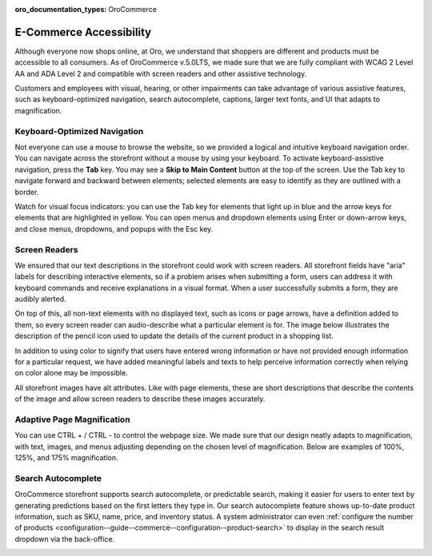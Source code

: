 :oro_documentation_types: OroCommerce

.. _accessibility-concept-guide:

E-Commerce Accessibility
========================

Although everyone now shops online, at Oro, we understand that shoppers are different and products must be accessible to all consumers. As of OroCommerce v.5.0LTS, we made sure that we are fully compliant with WCAG 2 Level AA and ADA Level 2 and compatible with screen readers and other assistive technology.

Customers and employees with visual, hearing, or other impairments can take advantage of various assistive features, such as keyboard-optimized navigation, search autocomplete, captions, larger text fonts, and UI that adapts to magnification.

Keyboard-Optimized Navigation
-----------------------------

Not everyone can use a mouse to browse the website, so we provided a logical and intuitive keyboard navigation order. You can navigate across the storefront without a mouse by using your keyboard. To activate keyboard-assistive navigation, press the **Tab** key. You may see a **Skip to Main Content** button at the top of the screen. Use the Tab key to navigate forward and backward between elements; selected elements are easy to identify as they are outlined with a border.

.. image:: /user/img/concept-guides/accessibility/skip-to-main-content.png
   :alt: Button Skip to Main Content that appears when you click TAB for the first time and initiate assistive keyboard navigation

Watch for visual focus indicators: you can use the Tab key for elements that light up in blue and the arrow keys for elements that are highlighted in yellow. You can open menus and dropdown elements using Enter or down-arrow keys, and close menus, dropdowns, and popups with the Esc key.

.. image:: /user/img/concept-guides/accessibility/blue-tab_yellow-arrows.png
   :alt: Blue for tab element vs yellow for arrows

Screen Readers
--------------

We ensured that our text descriptions in the storefront could work with screen readers. All storefront fields have "aria" labels for describing interactive elements, so if a problem arises when submitting a form, users can address it with keyboard commands and receive explanations in a visual format. When a user successfully submits a form, they are audibly alerted.

On top of this, all non-text elements with no displayed text, such as icons or page arrows, have a definition added to them, so every screen reader can audio-describe what a particular element is for. The image below illustrates the description of the pencil icon used to update the details of the current product in a shopping list.

.. image:: /user/img/concept-guides/accessibility/element-description-screenreaders.png
   :alt: Description for a pencil icon for screenreaders

In addition to using color to signify that users have entered wrong information or have not provided enough information for a particular request, we have added meaningful labels and texts to help perceive information correctly when relying on color alone may be impossible.

.. image:: /user/img/concept-guides/accessibility/error-fields-meaningful-text.png
   :alt: Fields a visually highlighted with an error message underneath

All storefront images have alt attributes. Like with page elements, these are short descriptions that describe the contents of the image and allow screen readers to describe these images accurately.

.. image:: /user/img/concept-guides/accessibility/alt-images.png
   :alt: Images have alt attributes with descriptions of the contents of the image

Adaptive Page Magnification
---------------------------

You can use CTRL + / CTRL - to control the webpage size. We made sure that our design neatly adapts to magnification, with text, images, and menus adjusting depending on the chosen level of magnification. Below are examples of 100%, 125%, and 175% magnification.

.. image:: /user/img/concept-guides/accessibility/zoom100.png
   :scale: 35%
   :alt: 100% page magnification

.. image:: /user/img/concept-guides/accessibility/zoom125.png
   :scale: 35%
   :alt: 125% page magnification

.. image:: /user/img/concept-guides/accessibility/zoom175.png
   :scale: 35%
   :alt: 175% magnification

Search Autocomplete
-------------------

OroCommerce storefront supports search autocomplete, or predictable search, making it easier for users to enter text by generating predictions based on the first letters they type in. Our search autocomplete feature shows up-to-date product information, such as SKU, name, price, and inventory status. A system administrator can even :ref:`configure the number of products <configuration--guide--commerce--configuration--product-search>` to display in the search result dropdown via the back-office.

.. image:: /user/img/concept-guides/accessibility/autocomplete.gif
   :alt: Illustration of predictable search in the storefront
